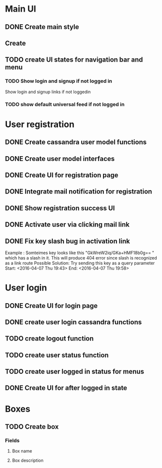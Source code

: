 

* Main UI

** DONE Create main style

** Create 

** TODO create UI states for navigation bar and menu

*** TODO Show login and signup if not logged in
Show login and signup links  if not loggedin 

*** TODO show default universal feed if not logged in
    

* User registration

** DONE Create cassandra user model functions

** DONE Create user model interfaces

** DONE Create UI for registration page

** DONE Integrate mail notification for registration

** DONE Show registration success UI
   DEADLINE: <2016-04-07 Thu>

** DONE Activate user via clicking mail link
   DEADLINE: <2016-04-07 Thu>


** DONE Fix key slash bug in activation link
   Example : Somteimes key looks like this "GkWreW2iq/GKa+HMF18b0g== " which has a slash in it. This will produce 404 error since slash is recognized as a link route
   Possible Solution: Try sending this key as a query parameter
   Start: <2016-04-07 Thu 19:43>
   End: <2016-04-07 Thu 19:58>

* User login

** DONE Create UI for login page

** DONE create user login cassandra functions
   DEADLINE: <2016-04-07 Thu>
   
** TODO create logout function
   DEADLINE: <2016-04-07 Thu>
   

** TODO create user status function
   
** TODO create user logged in status for menus


** DONE Create UI for after logged in state

* Boxes

** TODO Create box

*** Fields

**** Box name
**** Box description

